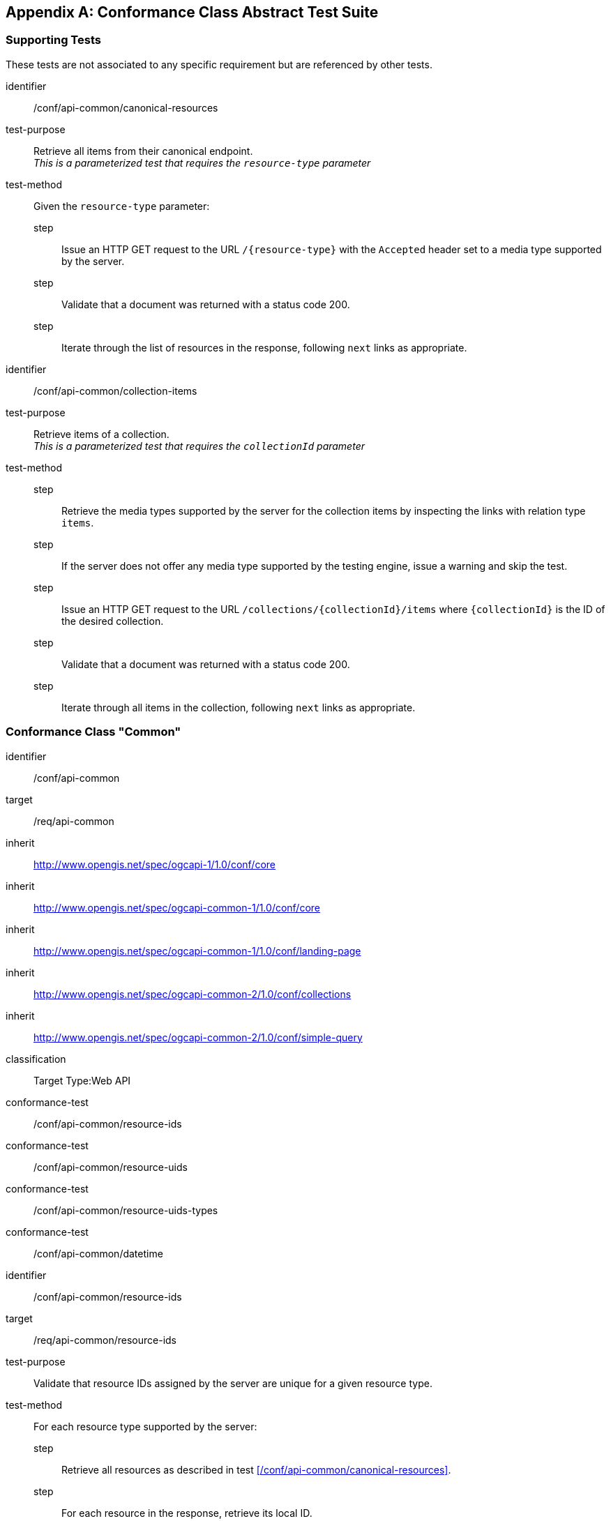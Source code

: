 [[annex_ats]]
[appendix,obligation=normative]
== Conformance Class Abstract Test Suite

=== Supporting Tests

These tests are not associated to any specific requirement but are referenced by other tests.

[abstract_test]
====
[%metadata]
identifier:: /conf/api-common/canonical-resources

test-purpose:: Retrieve all items from their canonical endpoint. +
               _This is a parameterized test that requires the `resource-type` parameter_

test-method:: Given the `resource-type` parameter:
step::: Issue an HTTP GET request to the URL `/{resource-type}` with the `Accepted` header set to a media type supported by the server.
step::: Validate that a document was returned with a status code 200.
step::: Iterate through the list of resources in the response, following `next` links as appropriate.
====

[abstract_test]
====
[%metadata]
identifier:: /conf/api-common/collection-items

test-purpose:: Retrieve items of a collection. +
               _This is a parameterized test that requires the `collectionId` parameter_

test-method::
step::: Retrieve the media types supported by the server for the collection items by inspecting the links with relation type `items`.
step::: If the server does not offer any media type supported by the testing engine, issue a warning and skip the test.
step::: Issue an HTTP GET request to the URL `/collections/{collectionId}/items` where `{collectionId}` is the ID of the desired collection.
step::: Validate that a document was returned with a status code 200.
step::: Iterate through all items in the collection, following `next` links as appropriate.
====



=== Conformance Class "Common"

[conformance_class]
====
[%metadata]
identifier:: /conf/api-common
target:: /req/api-common
inherit:: http://www.opengis.net/spec/ogcapi-1/1.0/conf/core
inherit:: http://www.opengis.net/spec/ogcapi-common-1/1.0/conf/core
inherit:: http://www.opengis.net/spec/ogcapi-common-1/1.0/conf/landing-page
inherit:: http://www.opengis.net/spec/ogcapi-common-2/1.0/conf/collections
inherit:: http://www.opengis.net/spec/ogcapi-common-2/1.0/conf/simple-query
classification:: Target Type:Web API

conformance-test:: /conf/api-common/resource-ids
conformance-test:: /conf/api-common/resource-uids
conformance-test:: /conf/api-common/resource-uids-types
conformance-test:: /conf/api-common/datetime
====

[abstract_test]
====
[%metadata]
identifier:: /conf/api-common/resource-ids
target:: /req/api-common/resource-ids

test-purpose:: Validate that resource IDs assigned by the server are unique for a given resource type.

test-method:: For each resource type supported by the server:
step::: Retrieve all resources as described in test xref:/conf/api-common/canonical-resources[style=id%].
step::: For each resource in the response, retrieve its local ID.
step::: Compare the ID with all IDs read previously from resources of the same type and make sure it is unique.
====

[abstract_test]
====
[%metadata]
identifier:: /conf/api-common/resource-uids
target:: /req/api-common/resource-uids

test-purpose:: Validate that resource UIDs exposed by the server are unique across all collections.

test-method:: For each resource type supported by the server:
step::: Retrieve resources as described in test xref:/conf/api-common/canonical-items[style=id%].
step::: Retrieve the unique ID of each resource in the response.
step::: Compare the UID with all UIDs previously read from any resource and make sure it is unique.
====

[abstract_test]
====
[%metadata]
identifier:: /conf/api-common/resource-uids-types
target:: /rec/api-common/resource-uids-types

test-purpose:: Validate that resource UIDs are valid URIs, with a high probability of uniqueness.

test-method:: For each resource type supported by the server:
step::: Retrieve resources as described in test xref:/conf/api-common/canonical-items[style=id%].
step::: Retrieve the unique ID of each resource in the response.
step::: Validate that the unique ID is either a UUID or a URN with a known registered namespace. Issue a warning if not.
====

[abstract_test]
====
[%metadata]
identifier:: /conf/api-common/datetime
target:: /req/api-common/datetime

test-purpose:: Validate that the server correctly filters features when the `datetime` query parameter is set.

test-method:: For each collection advertised by the server:
step::: Retrieve the temporal extent of the collection.
step::: Execute the Date/Time parameter test of {ogcapi-features-1-spec-url}/conf/core/fc-time-response, using the `validTime` property of the features in the response as the temporal geometry.
====



=== Conformance Class "System Features"

[conformance_class]
====
[%metadata]
identifier:: /conf/system
target:: /req/system
inherit:: /conf/api-common
classification:: Target Type:Web API

conformance-test:: /conf/system/location
conformance-test:: /conf/system/location-time
conformance-test:: /conf/system/canonical-url
conformance-test:: /conf/system/resources-endpoint
conformance-test:: /conf/system/canonical-endpoint
conformance-test:: /conf/system/collections
====

[abstract_test]
====
[%metadata]
identifier:: /conf/system/location
target:: /rec/system/location

test-purpose:: Validate that system features include a location.

test-method:: 
step::: Retrieve `System` resources by running test xref:/conf/api-common/canonical-items[style=id%] with `resource-type=systems`.
step::: For each `System` resource in the response that does not have `assetType` set to `Simulation` or `Process`, check that the resource representation contains a location. Issue a warning if not.
====

[abstract_test]
====
[%metadata]
identifier:: /conf/system/location-time
target:: /req/system/location-time

test-purpose:: Validate that the server updates the system location when it changes.

test-method:: Given the ID `sysId` of a mobile system that is known to change location.
step::: Issue an HTTP GET request to the URL `{api_root}/systems/{sysId}`.
step::: Wait until the system has changed location.
step::: Issue an HTTP GET request to the URL `{api_root}/systems/{sysId}`.
step::: Verify that the locations reported in the two responses are different.
====

[abstract_test]
====
[%metadata]
identifier:: /conf/system/canonical-url
target:: /req/system/canonical-url

test-purpose:: Validate that every `System` resource is accessible via its canonical URL.

test-method:: For every collection advertised by the server with the `featureType` property set to `sosa:System`:
step::: Retrieve the collection items as described in test xref:/conf/api-common/collection-items[style=id%].
step::: For each item, check that a link with relation type `canonical` is included.
step::: Dereference this link and validate that a document is returned with a status code 200.
step::: Check that the returned document has the same content as the resource originally included in the collection items (except for the canonical link).
====

[abstract_test]
====
[%metadata]
identifier:: /conf/system/resources-endpoint
target:: /req/system/resources-endpoint

test-purpose:: Validate that the server implements a System resources endpoint correctly. +
_This is a parameterized test that requires the endpoint URL as a parameter_

test-method:: 
step::: Issue an HTTP GET request to the endpoint URL.
step::: Validate that a document was returned with a status code 200.
step::: Validate that the contents of the returned document conform to the media type reported by the response `Content-Type` header.
step:::: If the response content type is `{geojson-mediatype}`, execute test xref:/conf/geojson/system-schema[style=id%].
step:::: If the response content type is `{sensorml-json-mediatype}`, execute test xref:/conf/sensorml/system-schema[style=id%].
step:::: For other response content types not supported by the testing engine, issue a warning and skip this test.
====

[abstract_test]
====
[%metadata]
identifier:: /conf/system/canonical-endpoint
target:: /req/system/canonical-endpoint

test-purpose:: Validate that the server exposes the canonical `System` resources endpoint.

test-method:: Validate that the server implements a {system-resources-endpoint} at path `{api_root}/systems` using test xref:/conf/system/resources-endpoint[style=id%].
====

[abstract_test]
====
[%metadata]
identifier:: /conf/system/collections
target:: /req/system/collections

test-purpose:: Validate that `System` collections are tagged with the proper feature type.

test-method:: For every collection advertised by the server with the `featureType` property set to `sosa:System`:
step::: Retrieve the collection items as described in test xref:/conf/api-common/collection-items[style=id%].
step::: For each item, retrieve its type.
step::: Check that the reported type is one of the URI or CURIE listed in <<system-types>>.
step::: Validate that the contents of the returned document conform to the media type reported by the response `Content-Type` header.
step:::: If the response content type is `{geojson-mediatype}`, execute test xref:/conf/geojson/system-schema[style=id%].
step:::: If the response content type is `{sensorml-json-mediatype}`, execute test xref:/conf/sensorml/system-schema[style=id%].
step:::: For other response content types not supported by the testing engine, issue a warning and skip this test.
====



=== Conformance Class "Subsystems"

[conformance_class]
====
[%metadata]
identifier:: /conf/subsystem
target:: /req/subsystem
inherit:: /conf/system
classification:: Target Type:Web API

conformance-test:: /conf/subsystem/collection
conformance-test:: /conf/subsystem/recursive-param
conformance-test:: /conf/subsystem/recursive-search-systems
conformance-test:: /conf/subsystem/recursive-search-subsystems
conformance-test:: /conf/subsystem/recursive-assoc
====

[abstract_test]
====
[%metadata]
identifier:: /conf/subsystem/collection
target:: /req/subsystem/collection

test-purpose:: Verify that subsystems are available as a sub-collection of a parent system.

test-method:: Given the ID `sysId` of a parent system that has subsystems:
step::: Retrieve the parent system resource at `{api_root}/systems/{sysId}`.
step::: Verify that the response contains a link with relation type `subsystems`.
step::: Verify that the link target is the URL `{api_root}/systems/{id}/subsystems`.
step::: Dereference this link and validate that a document is returned with a status code 200.
step::: Validate that the contents of the returned document conform to the media type reported by the response `Content-Type` header.
step:::: If the response content type is `{geojson-mediatype}`, execute test xref:/conf/geojson/system-schema[style=id%].
step:::: If the response content type is `{sensorml-json-mediatype}`, execute test xref:/conf/sensorml/system-schema[style=id%].
step:::: For other response content types not supported by the testing engine, issue a warning and skip this test.
====

[abstract_test]
====
[%metadata]
identifier:: /conf/subsystem/recursive-param
target:: /req/subsystem/recursive-param

test-purpose:: Validate that the `recursive` query parameter is of type boolean

test-method::
step::: Validate that the request contains a query parameter named `recursive`.
step::: Validate that the parameter value is set to `true` or `false`.
====

[abstract_test]
====
[%metadata]
identifier:: /conf/subsystem/recursive-search-systems
target:: /req/subsystem/recursive-search-systems

test-purpose:: Verify that subsystems can be queried using the `recursive` query parameter.

test-method:: 
step::: Issue an HTTP GET request to the URL `{api_root}/systems`.
step::: Verify that subsystems are not included in the response.
step::: Issue an HTTP GET request to the URL `{api_root}/systems?recursive=false`.
step::: Verify that subsystems are not included in the response.
step::: Issue an HTTP GET request to the URL `{api_root}/systems?recursive=true`.
step::: Verify that all subsystems (at all nesting levels) are included in the response. 
====

[abstract_test]
====
[%metadata]
identifier:: /conf/subsystem/recursive-search-subsystems
target:: /req/subsystem/recursive-search-subsystems

test-purpose:: Verify that nested subsystems can be queried using the `recursive` query parameter.

test-method:: Given the ID `sysId` of a parent system that has subsystems:
step::: Issue an HTTP GET request to the URL `{api_root}/systems/{sysId}/subsystems`.
step::: Verify that only direct subsystems are included in the response.
step::: Issue an HTTP GET request to the URL `{api_root}/systems/{sysId}/subsystems?recursive=false`.
step::: Verify that only direct subsystems are included in the response.
step::: Issue an HTTP GET request to the URL `{api_root}/systems/{sysId}/subsystems?recursive=true`.
step::: Verify that all subsystems (at all nesting levels) are included in the response.
====

[abstract_test]
====
[%metadata]
identifier:: /conf/subsystem/recursive-assoc
target:: /req/subsystem/recursive-assoc

test-purpose:: Verify that a system's nested resources endpoints include resources from its subsystems.

test-method:: For each `System` resource with local ID `sysId` that has subsystems:

step::: If the server implements `Sampling Feature` resources, verify that all nested sampling features are returned
step:::: Issue an HTTP GET request to the URL `{api_root}/systems/{sysId}/samplingFeatures`.
step:::: Validate that a document was returned with a status code 200.
step:::: Validate that the response includes all `Sampling Feature` resources associated to the parent system or any of its subsystems (at all nesting levels).

step::: If the server implements `DataStream` resources, verify that all nested datastreams are returned
step:::: Issue an HTTP GET request to the URL `{api_root}/systems/{sysId}/datastreams`.
step:::: Validate that a document was returned with a status code 200.
step:::: Validate that the response includes all `DataStream` resources associated to the parent system or any of its subsystems (at all nesting levels).

step::: If the server implements `ControlStream` resources, verify that all nested controlstreams are returned
step:::: Issue an HTTP GET request to the URL `{api_root}/systems/{sysId}/controlstreams`.
step:::: Validate that a document was returned with a status code 200.
step:::: Validate that the response includes all `ControlStream` resources associated to the parent system or any of its subsystems (at all nesting levels).
====



=== Conformance Class "Deployment Features"

[conformance_class]
====
[%metadata]
identifier:: /conf/deployment
target:: /req/deployment
inherit:: /conf/api-common
classification:: Target Type:Web API

conformance-test:: /conf/deployment/canonical-url
conformance-test:: /conf/deployment/resources-endpoint
conformance-test:: /conf/deployment/canonical-endpoint
conformance-test:: /conf/deployment/ref-from-system
conformance-test:: /conf/deployment/collections
====

[abstract_test]
====
[%metadata]
identifier:: /conf/deployment/canonical-url
target:: /req/deployment/canonical-url

test-purpose:: Validate that every `Deployment` resource is accessible via its canonical URL.

test-method:: For every collection advertised by the server with the `featureType` property set to `sosa:Deployment`:
step::: Retrieve the collection items as described in test xref:/conf/api-common/collection-items[style=id%].
step::: For each item, check that a link with relation type `canonical` is included.
step::: Dereference this link and validate that a document is returned with a status code 200.
step::: Check that the returned document has the same content as the resource originally included in the collection items (except for the canonical link).
====

[abstract_test]
====
[%metadata]
identifier:: /conf/deployment/resources-endpoint
target:: /req/deployment/resources-endpoint

test-purpose:: Validate that the server implements a Deployment resources endpoint correctly. +
_This is a parameterized test that requires the endpoint URL as a parameter_

test-method:: 
step::: Issue an HTTP GET request to the endpoint URL.
step::: Validate that a document was returned with a status code 200.
step::: Validate that the contents of the returned document conform to the media type reported by the response `Content-Type` header.
step:::: If the response content type is `{geojson-mediatype}`, execute test xref:/conf/geojson/deployment-schema[style=id%].
step:::: If the response content type is `{sensorml-json-mediatype}`, execute test xref:/conf/sensorml/deployment-schema[style=id%].
step:::: For other response content types not supported by the testing engine, issue a warning and skip this test.
====

[abstract_test]
====
[%metadata]
identifier:: /conf/deployment/canonical-endpoint
target:: /req/deployment/canonical-endpoint

test-purpose:: Validate that the server exposes the canonical `Deployment` resources endpoint.

test-method:: Validate that the server implements a {deployment-resources-endpoint} at path `{api_root}/deployments` using test xref:/conf/deployment/resources-endpoint[style=id%].
====

[abstract_test]
====
[%metadata]
identifier:: /conf/deployment/collections
target:: /req/deployment/collections

test-purpose:: Validate that `Deployment` collections are tagged with the proper feature type.

test-method:: For every collection advertised by the server with the `featureType` property set to `sosa:Deployment`:
step::: Retrieve the collection items as described in test xref:/conf/api-common/collection-items[style=id%].
step::: Validate that the contents of the returned document conform to the media type reported by the response `Content-Type` header.
step:::: If the response content type is `{geojson-mediatype}`, execute test xref:/conf/geojson/deployment-schema[style=id%].
step:::: If the response content type is `{sensorml-json-mediatype}`, execute test xref:/conf/sensorml/deployment-schema[style=id%].
step:::: For other response content types not supported by the testing engine, issue a warning and skip this test.
====

[abstract_test]
====
[%metadata]
identifier:: /conf/deployment/ref-from-system
target:: /req/deployment/ref-from-system

test-purpose:: Validate that `Deployment` resources associated to a `System` are available as sub-resources.

test-method::
step::: Retrieve all `System` resources by executing test xref:/conf/api-common/canonical-resources[style=id%] with parameter `resource-type=systems`.
step::: For each `System` resource in the response:
step:::: Issue an HTTP GET request at path `{api_root}/systems/{sysId}/deployments`, where `sysId` is the local ID of the `System` resource.
step:::: Validate that a document was returned with a status code 200.
step:::: Iterate through the list of resources in the response, following `next` links as appropriate.
step:::: If the response content type is `{geojson-mediatype}`, execute test xref:/conf/geojson/deployment-schema[style=id%].
step:::: If the response content type is `{sensorml-mediatype}`, execute test xref:/conf/sensorml/deployment-schema[style=id%].
step:::: Check that the `Deployment` resource contains a link to the `System` with ID `sysId`.
====



=== Conformance Class "Subdeployments"

[conformance_class]
====
[%metadata]
identifier:: /conf/subdeployment
target:: /req/subdeployment
inherit:: /conf/deployment
classification:: Target Type:Web API

conformance-test:: /conf/subdeployment/collection
conformance-test:: /conf/subdeployment/recursive-param
conformance-test:: /conf/subdeployment/recursive-search-deployments
conformance-test:: /conf/subdeployment/recursive-search-subdeployments
conformance-test:: /conf/subdeployment/recursive-assoc
====

[abstract_test]
====
[%metadata]
identifier:: /conf/subdeployment/collection
target:: /req/subdeployment/collection

test-purpose:: Verify that subdeployments are available as a sub-collection of a parent deployment.

test-method:: Given the ID `depId` of a parent deployment that has subdeployments:
step::: Retrieve the parent deployment resource at `{api_root}/deployments/{depId}`.
step::: Verify that the response contains a link with relation type `subdeployments`.
step::: Verify that the link target is the URL `{api_root}/deployments/{id}/subdeployments`.
step::: Dereference this link and validate that a document is returned with a status code 200.
step::: Validate that the contents of the returned document conform to the media type reported by the response `Content-Type` header.
step:::: If the response content type is `{geojson-mediatype}`, execute test xref:/conf/geojson/deployment-schema[style=id%].
step:::: If the response content type is `{sensorml-json-mediatype}`, execute test xref:/conf/sensorml/deployment-schema[style=id%].
step:::: For other response content types not supported by the testing engine, issue a warning and skip this test.
====

[abstract_test]
====
[%metadata]
identifier:: /conf/subdeployment/recursive-param
target:: /req/subdeployment/recursive-param

test-purpose:: Validate that the `recursive` query parameter is of type boolean

test-method::
step::: Validate that the request contains a query parameter named `recursive`.
step::: Validate that the parameter value is set to `true` or `false`.
====

[abstract_test]
====
[%metadata]
identifier:: /conf/subdeployment/recursive-search-deployments
target:: /req/subdeployment/recursive-search-deployments

test-purpose:: Verify that subdeployments can be queried using the `recursive` query parameter.

test-method:: 
step::: Issue an HTTP GET request to the URL `{api_root}/deployments`.
step::: Verify that subdeployments are not included in the response.
step::: Issue an HTTP GET request to the URL `{api_root}/deployments?recursive=false`.
step::: Verify that subdeployments are not included in the response.
step::: Issue an HTTP GET request to the URL `{api_root}/deployments?recursive=true`.
step::: Verify that all subdeployments (at all nesting levels) are included in the response. 
====

[abstract_test]
====
[%metadata]
identifier:: /conf/subdeployment/recursive-search-subdeployments
target:: /req/subdeployment/recursive-search-subdeployments

test-purpose:: Verify that nested subdeployments can be queried using the `recursive` query parameter.

test-method:: Given the ID `depId` of a parent deployment that has subdeployments:
step::: Issue an HTTP GET request to the URL `{api_root}/deployments/{depId}/subdeployments`.
step::: Verify that only direct subdeployments are included in the response.
step::: Issue an HTTP GET request to the URL `{api_root}/deployments/{depId}/subdeployments?recursive=false`.
step::: Verify that only direct subdeployments are included in the response.
step::: Issue an HTTP GET request to the URL `{api_root}/deployments/{depId}/subdeployments?recursive=true`.
step::: Verify that all subdeployments (at all nesting levels) are included in the response.
====

[abstract_test]
====
[%metadata]
identifier:: /conf/subdeployment/recursive-assoc
target:: /req/subdeployment/recursive-assoc

test-purpose:: Verify that a deployment's nested resources endpoints include resources from its subdeployments.

test-method:: For each `Deployment` resource with local ID `depId` that has subdeployments:

step::: If the `Deployment` resource contains a link with relation type `deployedSystems`, verify that all deployed systems are returned
step:::: Issue an HTTP GET request to the link URL.
step:::: Validate that a document was returned with a status code 200.
step:::: Validate that the response includes all `System` resources associated to the parent deployment or any of its subdeployments (at all nesting levels).

step::: If the `Deployment` resource contains a link with relation type `featuresOfInterest`, verify that all related features of interest are returned
step:::: Issue an HTTP GET request to the link URL.
step:::: Validate that a document was returned with a status code 200.
step:::: Validate that the response includes all `Feature of Interest` resources associated to the parent deployment or any of its subdeployments (at all nesting levels).

step::: If the `Deployment` resource contains a link with relation type `samplingFeatures`, verify that all related sampling features are returned
step:::: Issue an HTTP GET request to the link URL.
step:::: Validate that a document was returned with a status code 200.
step:::: Validate that the response includes all `Sampling Feature` resources associated to the parent deployment or any of its subdeployments (at all nesting levels).

step::: If the `Deployment` resource contains a link with relation type `datastreams`, verify that all related datastreams are returned
step:::: Issue an HTTP GET request to the link URL.
step:::: Validate that a document was returned with a status code 200.
step:::: Validate that the response includes all `DataStream` resources associated to the parent deployment or any of its subdeployments (at all nesting levels).

step::: If the `Deployment` resource contains a link with relation type `controlstreams`, verify that all related controlstreams are returned
step:::: Issue an HTTP GET request to the link URL.
step:::: Validate that a document was returned with a status code 200.
step:::: Validate that the response includes all `ControlStream` resources associated to the parent deployment or any of its subdeployments (at all nesting levels).
====



=== Conformance Class "Procedure Features"

[conformance_class]
====
[%metadata]
identifier:: /conf/procedure
target:: /req/procedure
inherit:: /conf/api-common
classification:: Target Type:Web API

conformance-test:: /conf/procedure/location
conformance-test:: /conf/procedure/canonical-url
conformance-test:: /conf/procedure/resources-endpoint
conformance-test:: /conf/procedure/canonical-endpoint
conformance-test:: /conf/procedure/collections
====

[abstract_test]
====
[%metadata]
identifier:: /conf/procedure/location
target:: /req/procedure/location

test-purpose:: Validate that `Procedure` features never include a location.

test-method:: 
step::: Issue an HTTP GET request to the URL `{api_root}/procedures`.
step::: Iterate through the items of the response, following `next` links as appropriate.
step::: For each item, check that no location is not provided.
step:::: If the response content type is `{geojson-mediatype}`, check that the `geometry` member is set to `null`.
step:::: If the response content type is `{sensorml-json-mediatype}`, check that the `position` member is not present.
step:::: For other response content types not supported by the testing engine, issue a warning and skip this test. 
====

[abstract_test]
====
[%metadata]
identifier:: /conf/procedure/canonical-url
target:: /req/procedure/canonical-url

test-purpose:: Validate that every `Procedure` resource is accessible via its canonical URL.

test-method:: For every collection advertised by the server with the `featureType` property set to `sosa:Procedure`:
step::: Retrieve the collection items as described in test xref:/conf/api-common/collection-items[style=id%].
step::: For each item, check that a link with relation type `canonical` is included.
step::: Dereference this link and validate that a document is returned with a status code 200.
step::: Check that the returned document has the same content as the resource originally included in the collection items (except for the canonical link).
====

[abstract_test]
====
[%metadata]
identifier:: /conf/procedure/resources-endpoint
target:: /req/procedure/resources-endpoint

test-purpose:: Validate that the server implements a `Procedure` resources endpoint correctly. +
_This is a parameterized test that requires the endpoint URL as a parameter_

test-method:: 
step::: Issue an HTTP GET request to the endpoint URL.
step::: Validate that a document was returned with a status code 200.
step::: Validate that the contents of the returned document conform to the media type reported by the response `Content-Type` header.
step:::: If the response content type is `{geojson-mediatype}`, execute test xref:/conf/geojson/procedure-schema[style=id%].
step:::: If the response content type is `{sensorml-json-mediatype}`, execute test xref:/conf/sensorml/procedure-schema[style=id%].
step:::: For other response content types not supported by the testing engine, issue a warning and skip this test.
====

[abstract_test]
====
[%metadata]
identifier:: /conf/procedure/canonical-endpoint
target:: /req/procedure/canonical-endpoint

test-purpose:: Validate that the server exposes the canonical `Procedure` resources endpoint.

test-method:: Validate that the server implements a {procedure-resources-endpoint} at path `{api_root}/procedures` using test xref:/conf/procedure/resources-endpoint[style=id%].
====

[abstract_test]
====
[%metadata]
identifier:: /conf/procedure/collections
target:: /req/procedure/collections

test-purpose:: Validate that `Procedure` collections are tagged with the proper feature type.

test-method:: For every collection advertised by the server with the `featureType` property set to `sosa:Procedure`:
step::: Retrieve the collection items as described in test xref:/conf/api-common/collection-items[style=id%].
step::: For each item, retrieve its type.
step::: Check that the reported type is one of the URI or CURIE listed in <<procedure-types>>.
step::: Validate that the contents of the returned document conform to the media type reported by the response `Content-Type` header.
step:::: If the response content type is `{geojson-mediatype}`, execute test xref:/conf/geojson/procedure-schema[style=id%].
step:::: If the response content type is `{sensorml-json-mediatype}`, execute test xref:/conf/sensorml/procedure-schema[style=id%].
step:::: For other response content types not supported by the testing engine, issue a warning and skip this test.
====



=== Conformance Class "Sampling Features"

[conformance_class]
====
[%metadata]
identifier:: /conf/sf
target:: /req/sf
inherit:: /conf/system
classification:: Target Type:Web API

conformance-test:: /conf/sf/canonical-url
conformance-test:: /conf/sf/resources-endpoint
conformance-test:: /conf/sf/canonical-endpoint
conformance-test:: /conf/sf/ref-from-system
conformance-test:: /conf/sf/collections
====

[abstract_test]
====
[%metadata]
identifier:: /conf/sf/canonical-url
target:: /req/sf/canonical-url

test-purpose:: Validate that every `Sampling Feature` resource is accessible via its canonical URL.

test-method:: For every collection advertised by the server with the `featureType` property set to `sosa:Sample`:
step::: Retrieve the collection items as described in test xref:/conf/api-common/collection-items[style=id%].
step::: For each item, check that a link with relation type `canonical` is included.
step::: Dereference this link and validate that a document is returned with a status code 200.
step::: Check that the returned document has the same content as the resource originally included in the collection items (except for the canonical link).
====

[abstract_test]
====
[%metadata]
identifier:: /conf/sf/resources-endpoint
target:: /req/sf/resources-endpoint

test-purpose:: Validate that the server implements a `Sampling Feature` resources endpoint correctly. +
_This is a parameterized test that requires the endpoint URL as a parameter_

test-method:: 
step::: Issue an HTTP GET request to the endpoint URL.
step::: Validate that a document was returned with a status code 200.
step::: Validate that the contents of the returned document conform to the media type reported by the response `Content-Type` header.
step:::: If the response content type is `{geojson-mediatype}`, execute test xref:/conf/geojson/sf-schema[style=id%].
step:::: For other response content types not supported by the testing engine, issue a warning and skip this test.
====

[abstract_test]
====
[%metadata]
identifier:: /conf/sf/canonical-endpoint
target:: /req/sf/canonical-endpoint

test-purpose:: Validate that the server exposes the canonical `Sampling Feature` resources endpoint.

test-method:: Validate that the server implements a {sf-resources-endpoint} at path `{api_root}/samplingFeatures` using test xref:/conf/sf/resources-endpoint[style=id%].
====

[abstract_test]
====
[%metadata]
identifier:: /conf/sf/collections
target:: /req/sf/collections

test-purpose:: Validate that `Sampling Feature` collections are tagged with the proper feature type.

test-method:: For every collection advertised by the server with the `featureType` property set to `sosa:Sample`:
step::: Retrieve the collection items as described in test xref:/conf/api-common/collection-items[style=id%].
step::: Validate that the contents of the returned document conform to the media type reported by the response `Content-Type` header.
step:::: If the response content type is `{geojson-mediatype}`, execute test xref:/conf/geojson/sf-schema[style=id%].
step:::: For other response content types not supported by the testing engine, issue a warning and skip this test.
====

[abstract_test]
====
[%metadata]
identifier:: /conf/sf/ref-from-system
target:: /req/sf/ref-from-system

test-purpose:: Validate that `Sampling Features` attached to a given system are available as a sub-resources.

test-method::
step::: Retrieve all `System` resources by executing test xref:/conf/api-common/canonical-resources[style=id%] with parameter `resource-type=systems`.
step::: For each `System` resource in the response:
step:::: Issue an HTTP GET request at path `{api_root}/systems/{sysId}/samplingFeatures`, where `sysId` is the local ID of the `System` resource.
step:::: Validate that a document was returned with a status code 200.
step:::: Iterate through the list of resources in the response, following `next` links as appropriate.
step:::: If the response content type is `{geojson-mediatype}`, execute test xref:/conf/geojson/sf-schema[style=id%].
====



=== Conformance Class "Property Definitions"

[conformance_class]
====
[%metadata]
identifier:: /conf/property
target:: /req/property
inherit:: /conf/api-common
classification:: Target Type:Web API

conformance-test:: /conf/property/canonical-url
conformance-test:: /conf/property/resources-endpoint
conformance-test:: /conf/property/canonical-endpoint
conformance-test:: /conf/property/collections
====

[abstract_test]
====
[%metadata]
identifier:: /conf/property/canonical-url
target:: /req/property/canonical-url

test-purpose:: Validate that every `Property` resource is accessible via its canonical URL.

test-method:: For every collection advertised by the server with the `itemType` property set to `sosa:Property`:
step::: Retrieve the collection items as described in test xref:/conf/api-common/collection-items[style=id%].
step::: For each item, check that a link with relation type `canonical` is included.
step::: Dereference this link and validate that a document is returned with a status code 200.
step::: Check that the returned document has the same content as the resource originally included in the collection items (except for the canonical link).
====

[abstract_test]
====
[%metadata]
identifier:: /conf/property/resources-endpoint
target:: /req/property/resources-endpoint

test-purpose:: Validate that the server implements a `Property` resources endpoint correctly. +
_This is a parameterized test that requires the endpoint URL as a parameter_

test-method:: 
step::: Issue an HTTP GET request to the endpoint URL.
step::: Validate that a document was returned with a status code 200.
step::: Validate that the contents of the returned document conform to the media type reported by the response `Content-Type` header.
step:::: If the response content type is `{sensorml-mediatype}`, execute test xref:/conf/sensorml/property-schema[style=id%].
step:::: For other response content types not supported by the testing engine, issue a warning and skip this test.
====

[abstract_test]
====
[%metadata]
identifier:: /conf/property/canonical-endpoint
target:: /req/property/canonical-endpoint

test-purpose:: Validate that the server exposes the canonical `Property` resources endpoint.

test-method:: Validate that the server implements a {property-resources-endpoint} at path `{api_root}/properties` using test xref:/conf/property/resources-endpoint[style=id%].
====

[abstract_test]
====
[%metadata]
identifier:: /conf/property/collections
target:: /req/property/collections

test-purpose:: Validate that `Property` collections are tagged with the proper item type.

test-method:: For every collection advertised by the server with the `itemType` property set to `sosa:Property`:
step::: Retrieve the collection items as described in test xref:/conf/api-common/collection-items[style=id%].
step::: Validate that the contents of the returned document conform to the media type reported by the response `Content-Type` header.
step:::: If the response content type is `{sensorml-mediatype}`, execute test xref:/conf/sensorml/property-schema[style=id%].
step:::: For other response content types not supported by the testing engine, issue a warning and skip this test.
====



=== Conformance Class "Advanced Filtering"

[conformance_class]
====
[%metadata]
identifier:: /conf/advanced-filtering
target:: 	/req/advanced-filtering
inherit:: /conf/api-common
classification:: Target Type:Web API

conformance-test:: /conf/advanced-filtering/id-list-schema
conformance-test:: /conf/advanced-filtering/resource-by-id
conformance-test:: /conf/advanced-filtering/resource-by-keyword
conformance-test:: /conf/advanced-filtering/resource-by-property
conformance-test:: /conf/advanced-filtering/feature-by-geom
conformance-test:: /conf/advanced-filtering/system-by-parent
conformance-test:: /conf/advanced-filtering/system-by-procedure
conformance-test:: /conf/advanced-filtering/system-by-foi
conformance-test:: /conf/advanced-filtering/system-by-obsprop
conformance-test:: /conf/advanced-filtering/system-by-controlprop
conformance-test:: /conf/advanced-filtering/deployment-by-parent
conformance-test:: /conf/advanced-filtering/deployment-by-system
conformance-test:: /conf/advanced-filtering/deployment-by-foi
conformance-test:: /conf/advanced-filtering/deployment-by-obsprop
conformance-test:: /conf/advanced-filtering/deployment-by-controlprop
conformance-test:: /conf/advanced-filtering/procedure-by-obsprop
conformance-test:: /conf/advanced-filtering/procedure-by-controlprop
conformance-test:: /conf/advanced-filtering/sf-by-foi
conformance-test:: /conf/advanced-filtering/sf-by-obsprop
conformance-test:: /conf/advanced-filtering/sf-by-controlprop
conformance-test:: /conf/advanced-filtering/prop-by-baseprop
conformance-test:: /conf/advanced-filtering/prop-by-object
conformance-test:: /conf/advanced-filtering/combined-filters
conformance-test:: /conf/advanced-filtering/indirect-prop
conformance-test:: /conf/advanced-filtering/indirect-foi
====

[abstract_test]
====
[%metadata]
identifier:: /conf/advanced-filtering/id-list-schema
target:: /req/advanced-filtering/id-list-schema

test-purpose:: Validate that query parameters of type `ID List` are constructed correctly.

test-method:: Validate that the parameter is a comma separated list of string values.
====

[abstract_test]
====
[%metadata]
identifier:: /conf/advanced-filtering/resource-by-id
target:: /req/advanced-filtering/resource-by-id

test-purpose:: Validate that the `id` query parameter is processed correctly.

test-method:: For every canonical resources endpoint:
step::: Generate an `id` parameter set to a list of resource IDs (see test xref:/conf/advanced-filtering/id-list-schema[style=id%]).
step::: Issue an HTTP GET request at the resources endpoint URL with the previously generated `id` parameter in the query string.
step::: Validate that a document was returned with a status code 200.
step::: Validate that the returned collection only includes the resources with the selected identifiers.
step::: Repeat the previous steps with an `id` parameter containing a list of UIDs.
====

[abstract_test]
====
[%metadata]
identifier:: /conf/advanced-filtering/resource-by-keyword
target:: /req/advanced-filtering/resource-by-keyword

test-purpose:: Validate that the `q` query parameter is processed correctly.

test-method:: For every canonical resources endpoint:
step::: Generate a `q` parameter set to a list of keywords, as specified by the provided OpenAPI 3.0 schema.
step::: Issue an HTTP GET request at the resources endpoint URL with the `q` parameter in the query string.
step::: Validate that a document was returned with a status code 200.
step::: Validate that the returned collection only includes resources with plain text content that includes the keyword.
====

[abstract_test]
====
[%metadata]
identifier:: /conf/advanced-filtering/resource-by-property
target:: /rec/advanced-filtering/resource-by-property

test-purpose:: Validate that custom property query parameters are processed correctly.

test-method:: For every canonical resources endpoint:
step::: Generate a custom parameter with the same name as a feature property, and set the value to a possible value of the property.
step::: Issue an HTTP GET request at the resources endpoint URL with the custom parameter in the query string.
step::: Validate that a document was returned with a status code 200.
step::: Validate that the returned collection only includes resources with matching property values.
====

[abstract_test]
====
[%metadata]
identifier:: /conf/advanced-filtering/feature-by-geom
target:: /req/advanced-filtering/feature-by-geom

test-purpose:: Validate that the `geom` query parameter is processed correctly.

test-method:: For each of the `systems`, `deployments` and `samplingFeatures` canonical resources endpoints:
step::: Generate a `geom` parameter set to a WKT geometry conforming to the provided OpenAPI 3.0 schema.
step::: Issue an HTTP GET request at the resources endpoint URL with the `geom` parameter in the query string.
step::: Validate that a document was returned with a status code 200.
step::: Validate that the returned collection only includes resources with a geometry intersecting the provided geometry.
====

// Systems

[abstract_test]
====
[%metadata]
identifier:: /conf/advanced-filtering/system-by-parent
target:: /req/advanced-filtering/system-by-parent

test-purpose:: Validate that the `parent` query parameter is processed correctly.

test-method::
step::: Issue an HTTP GET request at URL `{api_root}/systems?parent={idList}` where `{idList}` is a list of one or more local IDs of `System` resources. +
See test xref:/conf/advanced-filtering/id-list-schema[style=id%]
step::: Validate the response using the steps described in test xref:/conf/system/resources-endpoint[style=id%].
step::: For each `System` resource in the returned collection:
step:::: Follow the `parentSystem` association to retrieve the parent system description.
step:::: Verify that the system has one of the identifiers included in `{idList}`.
step::: Repeat the previous steps with the `parent` parameter set to a list of one or more UIDs of `System` resources..
====

[abstract_test]
====
[%metadata]
identifier:: /conf/advanced-filtering/system-by-procedure
target:: /req/advanced-filtering/system-by-procedure

test-purpose:: Validate that the `procedure` query parameter is processed correctly.

test-method::
step::: Issue an HTTP GET request at URL `{api_root}/systems?procedure={idList}` where `{idList}` is a list of one or more local IDs of `Procedure` resources. +
See test xref:/conf/advanced-filtering/id-list-schema[style=id%]
step::: Validate the response using the steps described in test xref:/conf/system/resources-endpoint[style=id%].
step::: For each `System` resource in the returned collection:
step:::: Follow the `procedure` association to retrieve the procedure description.
step:::: Verify that the procedure has one of the identifiers included in `{idList}`.
step::: Repeat the previous steps with the `procedure` parameter set to a list of one or more UIDs of `Procedure` resources.
====

[abstract_test]
====
[%metadata]
identifier:: /conf/advanced-filtering/system-by-foi
target:: /req/advanced-filtering/system-by-foi

test-purpose:: Validate that the `foi` query parameter is processed correctly.

test-method::
step::: Issue an HTTP GET request at URL `{api_root}/systems?foi={idList}` where `{idList}` is a list of one or more local IDs of `Feature` resources. +
See test xref:/conf/advanced-filtering/id-list-schema[style=id%]
step::: Validate the response using the steps described in test xref:/conf/system/resources-endpoint[style=id%].
step::: For each `System` resource in the returned collection:
step:::: Retrieve the system's sampling features by issuing an HTTP GET request at `{systemCanonicalUrl}/samplingFeatures?recursive=true`.
step:::: For each `Sampling Feature` resource in the returned collection:
         . Follow the `sampleOf` links to retrieve the target features, recursively. If a link does not resolve or the link media type is not supported by the testing engine, use the link target as the identifier of the feature.
step:::: Verify that at least one of the collected features has one of the identifiers included in `{idList}`.
step::: Repeat the previous steps with the `foi` parameter set to a list of one or more UIDs of `Feature` resources.
====

[abstract_test]
====
[%metadata]
identifier:: /conf/advanced-filtering/system-by-obsprop
target:: /req/advanced-filtering/system-by-obsprop

test-purpose:: Validate that the `observedProperty` query parameter is processed correctly.

test-method::
step::: Issue an HTTP GET request at URL `{api_root}/systems?observedProperty={idList}` where `{idList}` is a list of one or more local IDs of `Property` resources. +
See test xref:/conf/advanced-filtering/id-list-schema[style=id%]
step::: Validate the response using the steps described in test xref:/conf/system/resources-endpoint[style=id%].
step::: For each `System` resource in the returned collection:
step:::: Retrieve all its nested subsystems by issuing an HTTP GET request at `{systemCanonicalUrl}/components?recursive=true`.
step:::: Retrieve all observed properties referenced by the main system or one of its subsystems.
step:::: Verify that at least one of the collected properties has one of the identifiers included in `{idList}`.
step::: Repeat the previous steps with the `observedProperty` parameter set to a list of one or more URIs of `Property` resources.
====

[abstract_test]
====
[%metadata]
identifier:: /conf/advanced-filtering/system-by-controlprop
target:: /req/advanced-filtering/system-by-controlprop

test-purpose:: Validate that the `controlledProperty` query parameter is processed correctly.

test-method::
step::: Issue an HTTP GET request at URL `{api_root}/systems?controlledProperty={idList}` where `{idList}` is a list of one or more local IDs of `Property` resources. +
See test xref:/conf/advanced-filtering/id-list-schema[style=id%]
step::: Validate the response using the steps described in test xref:/conf/system/resources-endpoint[style=id%].
step::: For each `System` resource in the returned collection:
step:::: Retrieve all its nested subsystems by issuing an HTTP GET request at `{systemCanonicalUrl}/components?recursive=true`.
step:::: Retrieve all controlled properties referenced by the main system or one of its subsystems.
step:::: Verify that at least one of the collected properties has one of the identifiers included in `{idList}`.
step::: Repeat the previous steps with the `controlledProperty` parameter set to a list of one or more URIs of `Property` resources.
====

// Deployments

[abstract_test]
====
[%metadata]
identifier:: /conf/advanced-filtering/deployment-by-parent
target:: /req/advanced-filtering/deployment-by-parent

test-purpose:: Validate that the `parent` query parameter is processed correctly.

test-method::
step::: Issue an HTTP GET request at URL `{api_root}/deployments?parent={idList}` where `{idList}` is a list of one or more local IDs of `Deployment` resources. +
See test xref:/conf/advanced-filtering/id-list-schema[style=id%]
step::: Validate the response using the steps described in test xref:/conf/deployment/resources-endpoint[style=id%].
step::: For each `Deployment` resource in the returned collection:
step:::: Follow the `parentSystem` association to retrieve the parent deployment description.
step:::: Verify that the deployment has one of the identifiers included in `{idList}`.
step::: Repeat the previous steps with the `parent` parameter set to a list of one or more UIDs of `Deployment` resources..
====

[abstract_test]
====
[%metadata]
identifier:: /conf/advanced-filtering/deployment-by-system
target:: /req/advanced-filtering/deployment-by-system

test-purpose:: Validate that the `system` query parameter is processed correctly.

test-method::
step::: Issue an HTTP GET request at URL `{api_root}/deployments?system={idList}` where `{idList}` is a list of one or more local IDs of `System` resources. +
See test xref:/conf/advanced-filtering/id-list-schema[style=id%]
step::: Validate the response using the steps described in test xref:/conf/deployment/resources-endpoint[style=id%].
step::: For each `Deployment` resource in the returned collection:
step:::: Retrieve all deployed systems by issuing an HTTP GET request at `{deploymentCanonicalUrl}/deployedSystems?recursive=true`.
step:::: Verify that at least one of the systems has one of the identifiers included in `{idList}`.
step::: Repeat the previous steps with the `foi` parameter set to a list of one or more UIDs of `System` resources.
====

[abstract_test]
====
[%metadata]
identifier:: /conf/advanced-filtering/deployment-by-foi
target:: /req/advanced-filtering/deployment-by-foi

test-purpose:: Validate that the `foi` query parameter is processed correctly.

test-method::
step::: Issue an HTTP GET request at URL `{api_root}/deployments?foi={idList}` where `{idList}` is a list of one or more local IDs of `Feature` resources. +
See test xref:/conf/advanced-filtering/id-list-schema[style=id%]
step::: Validate the response using the steps described in test xref:/conf/deployment/resources-endpoint[style=id%].
step::: For each `Deployment` resource in the returned collection:
step:::: Retrieve the deployment's features of interest by issuing an HTTP GET request at `{deploymentCanonicalUrl}/featuresOfInterest`
step:::: Verify that at least one of the features has one of the identifiers included in `{idList}`.
step::: Repeat the previous steps with the `foi` parameter set to a list of one or more UIDs of `Feature` resources.
====

[abstract_test]
====
[%metadata]
identifier:: /conf/advanced-filtering/deployment-by-obsprop
target:: /req/advanced-filtering/deployment-by-obsprop

test-purpose:: Validate that the `observedProperty` query parameter is processed correctly.

test-method::
step::: Issue an HTTP GET request at URL `{api_root}/deployments?observedProperty={idList}` where `{idList}` is a list of one or more local IDs of `Property` resources. +
See test xref:/conf/advanced-filtering/id-list-schema[style=id%]
step::: Validate the response using the steps described in test xref:/conf/deployment/resources-endpoint[style=id%].
step::: For each `Deployment` resource in the returned collection:
step:::: Retrieve all deployed systems by issuing an HTTP GET request at `{deploymentCanonicalUrl}/deployedSystems?recursive=true`.
step:::: For each `Deployed System` resource in the returned collection:
         . Retrieve the system description by following the system association link.
         . Collect all observed properties referenced by the system description.
step:::: Verify that at least one of the collected properties has one of the identifiers included in `{idList}`.
step::: Repeat the previous steps with the `observedProperty` parameter set to a list of one or more URIs of `Property` resources.
====

[abstract_test]
====
[%metadata]
identifier:: /conf/advanced-filtering/deployment-by-controlprop
target:: /req/advanced-filtering/deployment-by-controlprop

test-purpose:: Validate that the `controlledProperty` query parameter is processed correctly.

test-method::
step::: Issue an HTTP GET request at URL `{api_root}/deployments?controlledProperty={idList}` where `{idList}` is a list of one or more local IDs of `Property` resources. +
See test xref:/conf/advanced-filtering/id-list-schema[style=id%]
step::: Validate the response using the steps described in test xref:/conf/deployment/resources-endpoint[style=id%].
step::: For each `Deployment` resource in the returned collection:
step:::: Retrieve all deployed systems by issuing an HTTP GET request at `{deploymentCanonicalUrl}/deployedSystems?recursive=true`.
step:::: For each `Deployed System` resource in the returned collection:
         . Retrieve the system description by following the system association link.
         . Collect all controlled properties referenced by the system description.
step:::: Verify that at least one of the collected properties has one of the identifiers included in `{idList}`.
step::: Repeat the previous steps with the `controlledProperty` parameter set to a list of one or more URIs of `Property` resources.
====

// Procedures

[abstract_test]
====
[%metadata]
identifier:: /conf/advanced-filtering/procedure-by-obsprop
target:: /req/advanced-filtering/procedure-by-obsprop

test-purpose:: Validate that the `observedProperty` query parameter is processed correctly.

test-method::
step::: Issue an HTTP GET request at URL `{api_root}/procedures?observedProperty={idList}` where `{idList}` is a list of one or more local IDs of `Property` resources. +
See test xref:/conf/advanced-filtering/id-list-schema[style=id%]
step::: Validate the response using the steps described in test xref:/conf/procedure/resources-endpoint[style=id%].
step::: For each `Procedure` resource in the returned collection:
step:::: Retrieve all observed properties referenced by the procedure description.
step:::: Verify that at least one of the collected properties has one of the identifiers included in `{idList}`.
step::: Repeat the previous steps with the `observedProperty` parameter set to a list of one or more URIs of `Property` resources.
====

[abstract_test]
====
[%metadata]
identifier:: /conf/advanced-filtering/procedure-by-controlprop
target:: /req/advanced-filtering/procedure-by-controlprop

test-purpose:: Validate that the `controlledProperty` query parameter is processed correctly.

test-method::
step::: Issue an HTTP GET request at URL `{api_root}/procedures?controlledProperty={idList}` where `{idList}` is a list of one or more local IDs of `Property` resources. +
See test xref:/conf/advanced-filtering/id-list-schema[style=id%]
step::: Validate the response using the steps described in test xref:/conf/procedure/resources-endpoint[style=id%].
step::: For each `Procedure` resource in the returned collection:
step:::: Retrieve all controlled properties referenced by the procedure description.
step:::: Verify that at least one of the collected properties has one of the identifiers included in `{idList}`.
step::: Repeat the previous steps with the `controlledProperty` parameter set to a list of one or more URIs of `Property` resources.
====

// Sampling Features

[abstract_test]
====
[%metadata]
identifier:: /conf/advanced-filtering/sf-by-foi
target:: /req/advanced-filtering/sf-by-foi

test-purpose:: Validate that the `foi` query parameter is processed correctly.

test-method:: 
step::: Issue an HTTP GET request at URL `{api_root}/samplingFeatures?foi={idList}` where `{idList}` is a list of one or more local IDs of `Feature` resources. +
See test xref:/conf/advanced-filtering/id-list-schema[style=id%]
step::: Validate the response using the steps described in test xref:/conf/sampling/resources-endpoint[style=id%].
step::: For each `Sampling Feature` resource in the returned collection:
step:::: Follow the `sampleOf` links to collect the target features, recursively. If a link does not resolve or the link media type is not supported by the testing engine, use the link target as the identifier of the feature.
step::: Verify that at least one of the collected features has one of the identifiers included in `{idList}`.
step::: Repeat the previous steps with the `foi` parameter set to a list of one or more UIDs of `Feature` resources.
====

[abstract_test]
====
[%metadata]
identifier:: /conf/advanced-filtering/sf-by-obsprop
target:: /req/advanced-filtering/sf-by-obsprop

test-purpose:: Validate that the `observedProperty` query parameter is processed correctly.

test-method:: 
step::: Issue an HTTP GET request at URL `{api_root}/samplingFeatures?observedProperty={idList}` where `{idList}` is a list of one or more local IDs of `Property` resources. +
See test xref:/conf/advanced-filtering/id-list-schema[style=id%]
step::: Validate the response using the steps described in test xref:/conf/sampling/resources-endpoint[style=id%].
step::: For each `Sampling Feature` resource in the returned collection:
step:::: Follow the `datastreams` links to get the datastreams containing observations for this sampling feature.
step:::: Verify that at least one of the datastreams has one or more of the observed properties included in `{idList}`.
step::: Repeat the previous steps with the `observedProperty` parameter set to a list of one or more URIs of `Property` resources.
====

[abstract_test]
====
[%metadata]
identifier:: /conf/advanced-filtering/sf-by-controlprop
target:: /req/advanced-filtering/sf-by-controlprop

test-purpose:: Validate that the `controlledProperty` query parameter is processed correctly.

test-method:: 
step::: Issue an HTTP GET request at URL `{api_root}/samplingFeatures?controlledProperty={idList}` where `{idList}` is a list of one or more local IDs of `Property` resources. +
See test xref:/conf/advanced-filtering/id-list-schema[style=id%]
step::: Validate the response using the steps described in test xref:/conf/sampling/resources-endpoint[style=id%].
step::: For each `Sampling Feature` resource in the returned collection:
step:::: Follow the `controlstreams` links to get the control streams with commands  targeting this sampling feature.
step:::: Verify that at least one of the control streams has one or more of the controlled properties included in `{idList}`.
step::: Repeat the previous steps with the `controlledProperty` parameter set to a list of one or more URIs of `Property` resources.
====

// Properties

[abstract_test]
====
[%metadata]
identifier:: /conf/advanced-filtering/prop-by-baseprop
target:: /req/advanced-filtering/prop-by-baseprop

test-purpose:: Validate that the `baseProperty` query parameter is processed correctly.

test-method:: 
step::: Issue an HTTP GET request at URL `{api_root}/properties?baseProperty={idList}` where `{idList}` is a list of one or more local IDs of `Property` resources. +
See test xref:/conf/advanced-filtering/id-list-schema[style=id%]
step::: Validate the response using the steps described in test xref:/conf/property/resources-endpoint[style=id%].
step::: For each `Property` resource in the returned collection:
step:::: Follow the `baseProperty` links to collect the base property, recursively. If a link does not resolve or the link media type is not supported by the testing engine, use the link target as the identifier of the property.
step::: Verify that at least one of the collected properties has one of the identifiers included in `{idList}`.
step::: Repeat the previous steps with the `baseProperty` parameter set to a list of one or more UIDs of `Property` resources.
====

[abstract_test]
====
[%metadata]
identifier:: /conf/advanced-filtering/prop-by-object
target:: /req/advanced-filtering/prop-by-object

test-purpose:: Validate that the `objectType` query parameter is processed correctly.

test-method:: 
step::: Issue an HTTP GET request at URL `{api_root}/properties?objectType={uriList}` where `{uriList}` is a list of one or more URIs of feature/object types. +
See test xref:/conf/advanced-filtering/id-list-schema[style=id%]
step::: Validate the response using the steps described in test xref:/conf/property/resources-endpoint[style=id%].
step::: Verify that each `Property` resource in the result set has its `objectType` property set to one of the URIs included in `{uriList}`.
====

[abstract_test]
====
[%metadata]
identifier:: /conf/advanced-filtering/combined-filters
target:: /req/advanced-filtering/combined-filters

test-purpose:: Validate that the server correctly implements a logical AND between query filters.

test-method:: For each canonical resources endpoint: 
step::: Issue HTTP GET requests at the resources endpoint URL with different combinations of query parameters that are available for this resource type.
step::: Verify that each resource in the result set passes the checks described in the test corresponding to each filter.
====

[abstract_test]
====
[%metadata]
identifier:: /conf/advanced-filtering/indirect-prop
target:: /rec/advanced-filtering/indirect-prop

test-purpose:: Check if the server can follow `baseProperty` associations transitively.

test-method:: For each `Property` resource available at the canonical resources endpoint: 
step::: Retrieve the value of the `id` attribute. Store it as `propId`.
step::: Retrieve the value of the `baseProperty` attribute. Store it as `basePropId`.

step::: Verify that the server supports querying systems using transitive base properties:
step:::: Issue an HTTP GET request at URL {api_root}/systems?observedProperty={propId}. Store the response as set 1.
step:::: Issue an HTTP GET request at URL {api_root}/systems?observedProperty={basePropId}. Store the response as set 2.
step:::: Check that set 2 contains all resources from set 1. Issue a warning if not.

step::: Verify that the server supports querying deployments using transitive base properties:
step:::: Issue an HTTP GET request at URL {api_root}/deployments?observedProperty={propId}. Store the response as set 1.
step:::: Issue an HTTP GET request at URL {api_root}/deployments?observedProperty={basePropId}. Store the response as set 2.
step:::: Check that set 2 contains all resources from set 1. Issue a warning if not.

step::: Verify that the server supports querying procedures using transitive base properties:
step:::: Issue an HTTP GET request at URL {api_root}/procedures?observedProperty={propId}. Store the response as set 1.
step:::: Issue an HTTP GET request at URL {api_root}/procedures?observedProperty={basePropId}. Store the response as set 2.
step:::: Check that set 2 contains all resources from set 1. Issue a warning if not.

step::: Verify that the server supports querying sampling features using transitive base properties:
step:::: Issue an HTTP GET request at URL {api_root}/systems?observedProperty={propId}. Store the response as set 1.
step:::: Issue an HTTP GET request at URL {api_root}/systems?observedProperty={basePropId}. Store the response as set 2.
step:::: Check that set 2 contains all resources from set 1. Issue a warning if not.

step::: Verify that the server supports querying properties using transitive base properties:
step:::: Issue an HTTP GET request at URL {api_root}/properties?baseProperty={propId}. Store the response as set 1.
step:::: Issue an HTTP GET request at URL {api_root}/properties?baseProperty={basePropId}. Store the response as set 2.
step:::: Check that set 2 contains all resources from set 1. Issue a warning if not.
====

[abstract_test]
====
[%metadata]
identifier:: /conf/advanced-filtering/indirect-foi
target:: /rec/advanced-filtering/indirect-foi

test-purpose:: Check if the server can follow `sampledFeature` and `sampleOf` associations transitively.

test-method:: For each `SamplingFeature` resource available at the canonical resources endpoint: 
step::: Retrieve the value of the `id` attribute. Store it as `sfId`.
step::: Retrieve the feature referenced by the `sampledFeature` property. Retrieve the value of the feature `id` attribute and store it as `ultimateFoiId`.
step::: Retrieve one of the features referenced by the `sampleOf` association. Retrieve the value of the feature `id` attribute and store it as `parentSfId`.

step::: Verify that the server supports querying sampling features using transitive sampleOf associations:
step:::: Issue an HTTP GET request at URL {api_root}/samplingFeatures?foi={parentSfId}. Store the response as set 1.
step:::: Issue an HTTP GET request at URL {api_root}/samplingFeatures?foi={ultimateFoiId}. Store the response as set 2.
step:::: Check that both resource sets contain the `Sampling Feature` with local ID `sfId`.

step::: Verify that the server supports querying systems using transitive sampled features:
step:::: Issue an HTTP GET request at URL {api_root}/systems?foi={sfId}. Store the response as set 1.
step:::: Issue an HTTP GET request at URL {api_root}/systems?foi={parentSfId}. Store the response as set 2.
step:::: Issue an HTTP GET request at URL {api_root}/systems?foi={ultimateFoiId}. Store the response as set 3.
step:::: Check that set 3 contains all resources from set 1. Issue a warning if not.
step:::: Check that set 3 contains all resources from set 2. Issue a warning if not.
step:::: Check that set 2 contains all resources from set 1. Issue a warning if not.

step::: Verify that the server supports querying deployments using transitive base properties:
step:::: Issue an HTTP GET request at URL {api_root}/deployments?foi={sfId}. Store the response as set 1.
step:::: Issue an HTTP GET request at URL {api_root}/deployments?foi={parentSfId}. Store the response as set 2.
step:::: Issue an HTTP GET request at URL {api_root}/deployments?foi={ultimateFoiId}. Store the response as set 3.
step:::: Check that set 3 contains all resources from set 1. Issue a warning if not.
step:::: Check that set 3 contains all resources from set 2. Issue a warning if not.
step:::: Check that set 2 contains all resources from set 1. Issue a warning if not.
====



=== Conformance Class "Create/Replace/Delete"

[conformance_class]
====
[%metadata]
identifier:: /conf/create-replace-delete
target:: 	/req/create-replace-delete
inherit:: /conf/api-common
inherit:: http://www.opengis.net/spec/ogcapi-4/1.0/conf/create-replace-delete
classification:: Target Type:Web API

conformance-test:: /conf/create-replace-delete/system
conformance-test:: /conf/create-replace-delete/system-delete-cascade
conformance-test:: /conf/create-replace-delete/subsystem
conformance-test:: /conf/create-replace-delete/deployment
conformance-test:: /conf/create-replace-delete/subdeployment
conformance-test:: /conf/create-replace-delete/procedure
conformance-test:: /conf/create-replace-delete/sampling-feature
conformance-test:: /conf/create-replace-delete/property
conformance-test:: /conf/create-replace-delete/create-in-collection
conformance-test:: /conf/create-replace-delete/replace-in-collection
conformance-test:: /conf/create-replace-delete/delete-in-collection
conformance-test:: /conf/create-replace-delete/add-to-collection
====

[abstract_test]
====
[%metadata]
identifier:: /conf/create-replace-delete/system
target:: /req/create-replace-delete/system

test-purpose:: Validate that the server implements CREATE/REPLACE/DELETE operations correctly on `System` collections.

test-method::
step::: Execute all tests from conformance class {ogcapi-features-4-spec-url}/conf/create-replace-delete at the following endpoints:
step:::: At resources endpoint `{api_root}/systems` (for CREATE)
step:::: At resource endpoint `{api_root}/systems/{id}` (for REPLACE and DELETE)
====

[abstract_test]
====
[%metadata]
identifier:: /conf/create-replace-delete/system-delete-cascade
target:: /req/create-replace-delete/system-delete-cascade

test-purpose:: Validate that the server implements the `cascade` query parameter correctly.

test-method:: 
step::: Given a `System` resource with ID `sysId` that has sub-resources:
step:::: Issue an HTTP DELETE request at URL `{api_root}/systems/{sysId}?cascade=false`.
step:::: Verify that the server responds with an error code 409.
step:::: Issue an HTTP DELETE request at URL `{api_root}/systems/{sysId}?cascade=true`.
step:::: Verify that the system and all its sub-resources have been deleted.

step::: Given a `System` resource with ID `sysId` that is referenced by a `Deployed System` resource:
step:::: Issue an HTTP DELETE request at URL `{api_root}/systems/{sysId}?cascade=false`.
step:::: Verify that the server responds with an error code 409.
step:::: Issue an HTTP DELETE request at URL `{api_root}/systems/{sysId}?cascade=true`.
step:::: Verify that the server responds with an error code 409.
====

[abstract_test]
====
[%metadata]
identifier:: /conf/create-replace-delete/subsystem
target:: /req/create-replace-delete/subsystem

test-purpose:: Validate that the server implements the CREATE operation correctly on subsystem collections.

test-method::
step::: Execute all tests from conformance class {ogcapi-features-4-spec-url}/conf/create-replace-delete at the following endpoints:
step:::: For each subsystem collection nested in a parent system:
         - Resources endpoint `{api_root}/systems/{sysId}/subsystems` (for CREATE)
step::: Verify that the subsystem is also available at its canonical URL:
step:::: Issue an HTTP GET request at the system canonical URL.
step:::: Validate that a document was returned with a status code 200.
step:::: Validate that the received document has the same content as the one provided for the CREATE operation.
====

[abstract_test]
====
[%metadata]
identifier:: /conf/create-replace-delete/deployment
target:: /req/create-replace-delete/deployment

test-purpose:: Validate that the server implements CREATE/REPLACE/DELETE operations correctly on `Deployment` collections.

test-method::
step::: Execute all tests from conformance class {ogcapi-features-4-spec-url}/conf/create-replace-delete at the following endpoints:
step:::: At resources endpoint `{api_root}/deployments` (for CREATE)
step:::: At resource endpoint `{api_root}/deployments/{id}` (for REPLACE and DELETE)
====

[abstract_test]
====
[%metadata]
identifier:: /conf/create-replace-delete/subdeployment
target:: /req/create-replace-delete/subdeployment

test-purpose:: Validate that the server implements the CREATE operation correctly on subdeployment collections.

test-method::
step::: Execute all tests from conformance class {ogcapi-features-4-spec-url}/conf/create-replace-delete at the following endpoints:
step:::: For each subdeployment collection nested in a parent deployment:
         - Resources endpoint `{api_root}/deployments/{depId}/subdeployments` (for CREATE)
step::: Verify that the subdeployment is also available at its canonical URL:
step:::: Issue an HTTP GET request at the system canonical URL.
step:::: Validate that a document was returned with a status code 200.
step:::: Validate that the received document has the same content as the one provided for the CREATE operation.
====

[abstract_test]
====
[%metadata]
identifier:: /conf/create-replace-delete/procedure
target:: /req/create-replace-delete/procedure

test-purpose:: Validate that the server implements CREATE/REPLACE/DELETE operations correctly on `Procedure` collections.

test-method::
step::: Execute all tests from conformance class {ogcapi-features-4-spec-url}/conf/create-replace-delete at the following endpoints:
step:::: At resources endpoint `{api_root}/procedures` (for CREATE)
step:::: At resource endpoint `{api_root}/procedures/{id}` (for REPLACE and DELETE)
====

[abstract_test]
====
[%metadata]
identifier:: /conf/create-replace-delete/sampling-feature
target:: /req/create-replace-delete/sampling-feature

test-purpose:: Validate that the server implements CREATE/REPLACE/DELETE operations correctly on `Sampling Feature` collections.

test-method::
step::: Execute all tests from conformance class {ogcapi-features-4-spec-url}/conf/create-replace-delete at the following endpoints:
step:::: At resources endpoint `{api_root}/systems/{sysId}/samplingFeatures` (for CREATE)
step:::: At resource endpoint `{api_root}/systems/{sysId}/samplingFeatures/{id}` (for REPLACE and DELETE)
step:::: At resource endpoint `{api_root}/samplingFeatures/{id}` (for REPLACE and DELETE)
====

[abstract_test]
====
[%metadata]
identifier:: /conf/create-replace-delete/property
target:: /req/create-replace-delete/property

test-purpose:: Validate that the server implements CREATE/REPLACE/DELETE operations correctly on `Property` collections.

test-method::
step::: Execute all tests from conformance class {ogcapi-features-4-spec-url}/conf/create-replace-delete at the following endpoints:
step:::: At resources endpoint `{api_root}/properties` (for CREATE)
step:::: At resource endpoint `{api_root}/properties/{id}` (for REPLACE and DELETE)
====

[abstract_test]
====
[%metadata]
identifier:: /conf/create-replace-delete/create-in-collection
target:: /req/create-replace-delete/create-in-collection

test-purpose:: Validate that the server implements the correct behavior when creating new resources in custom collections.

test-method:: For each resource type among `System`, `Procedure`, `Deployment`, `Sampling Feature`, `Property`:
step::: Find a resource collection for a resource of that type. Assume its ID is `colId`.
step::: Add a new resource at the resources endpoint `{api_root}/collections/{colId}/items` by following requirements for the CREATE operation (see tests {ogcapi-features-4-spec-url}/create-replace-delete/conf/post*).
step::: Retrieve the canonical URL of the resource that must be included in the response.
step::: Verify that the new resource exists at the canonical resources endpoint:
step:::: Issue an HTTP GET request at the resource's canonical URL.
step:::: Validate that a document was returned with a status code 200.
step:::: Validate that the received document has the same content as the one provided in the POST request.
====

[abstract_test]
====
[%metadata]
identifier:: /conf/create-replace-delete/replace-in-collection
target:: /req/create-replace-delete/replace-in-collection

test-purpose:: Validate that the server implements the correct behavior when replacing resources in custom collections.

test-method:: For each resource type among `System`, `Procedure`, `Deployment`, `Sampling Feature`, `Property`:
step::: Find a resource collection for a resource of that type. Assume its ID is `colId`.
step::: Replace the resource at the resource endpoint `{api_root}/collections/{colId}/items/{id}` by following requirements for the REPLACE operation (see tests {ogcapi-features-4-spec-url}/create-replace-delete/conf/put*).
step::: Verify that the resource has been updated at its canonical location:
step:::: Issue an HTTP GET request at the resource's canonical URL.
step:::: Validate that a document was returned with a status code 200.
step:::: Validate that the received document has the same content as the one provided in the PUT request.
====

[abstract_test]
====
[%metadata]
identifier:: /conf/create-replace-delete/delete-in-collection
target:: /req/create-replace-delete/delete-in-collection

test-purpose:: Validate that the server implements the correct behavior when deleting resources in custom collections.

test-method:: For each resource type among `System`, `Procedure`, `Deployment`, `Sampling Feature`, `Property`:
step::: Find a resource collection for a resource of that type. Assume its ID is `colId`.
step::: Delete the resource at the resource endpoint `{api_root}/collections/{colId}/items/{id}` by following requirements for the DELETE operation (see tests {ogcapi-features-4-spec-url}/create-replace-delete/conf/delete*).
step::: Verify that the resource is still available at its canonical location:
step:::: Issue an HTTP GET request at the resource's canonical URL.
step:::: Validate that a document was returned with a status code 200.
====

[abstract_test]
====
[%metadata]
identifier:: /conf/create-replace-delete/add-to-collection
target:: /req/create-replace-delete/add-to-collection

test-purpose:: Validate that the server implements the correct behavior when adding existing resources to custom collections.

test-method:: For each resource type among `System`, `Procedure`, `Deployment`, `Sampling Feature`, `Property`:
step::: Find a resource collection for a resource of that type. Assume its ID is `colId`.
step::: Add links to existing resources by issuing a POST request at the resources endpoint `{api_root}/collections/{colId}/items`.
step:::: Follow requirements for the CREATE operation (see tests {ogcapi-features-4-spec-url}/create-replace-delete/conf/post*).
step:::: Set the POST request `Content-Type` header to `text/uri-list`.
step:::: Set the POST request body to a list of canonical URLs of existing resources on the same server, and of a type compatible with the selected resource collection.
step::: Verify that the resources have been added to the custom collection:
step:::: For each added resource, extract its `id` from the canonical URL.
         . Issue an HTTP GET request at the resource endpoint `{api_root}/collections/{colId}/items/{id}`.
         . Validate that a document was returned with a status code 200.
         . Validate that the received document has the same content as the one received when connecting at the canonical URL.
====



=== Conformance Class "Update"

[conformance_class]
====
[%metadata]
identifier:: /conf/update
target:: 	/req/update
inherit:: /conf/api-common
inherit:: http://www.opengis.net/spec/ogcapi-4/1.0/conf/update
classification:: Target Type:Web API

conformance-test:: /conf/update/system
conformance-test:: /conf/update/deployment
conformance-test:: /conf/update/procedure
conformance-test:: /conf/update/sampling-feature
conformance-test:: /conf/update/property
====

[abstract_test]
====
[%metadata]
identifier:: /conf/update/system
target:: /req/update/system

test-purpose:: Validate that the server implements the UPDATE operation correctly on `System` collections.

test-method::
step::: Execute all tests from conformance class {ogcapi-features-4-spec-url}/conf/update at the following endpoints:
step:::: For the `System` canonical resources endpoint:
         - Resource endpoint `{api_root}/systems/{id}`
step:::: For each `System` Feature Collection advertised by the server:
         - Resource endpoint `{api_root}/collections/{systemCollectionId}/items/{id}`
====

[abstract_test]
====
[%metadata]
identifier:: /conf/update/deployment
target:: /req/update/deployment

test-purpose:: Validate that the server implements the UPDATE operation correctly on `Deployment` collections.

test-method::
step::: Execute all tests from conformance class {ogcapi-features-4-spec-url}/conf/update at the following endpoints:
step:::: For the `Deployment` canonical resources endpoint:
         - Resource endpoint `{api_root}/deployments/{id}`
step:::: For each `Deployment` Feature Collection advertised by the server:
         - Resource endpoint `{api_root}/collections/{deploymentCollectionId}/items/{id}`
====

[abstract_test]
====
[%metadata]
identifier:: /conf/update/procedure
target:: /req/update/procedure

test-purpose:: Validate that the server implements the UPDATE operation correctly on `Procedure` collections.

test-method::
step::: Execute all tests from conformance class {ogcapi-features-4-spec-url}/conf/update at the following endpoints:
step:::: For the `Procedure` canonical resources endpoint:
         - Resource endpoint `{api_root}/procedures/{id}`
step:::: For each `Procedure` Feature Collection advertised by the server:
         - Resource endpoint `{api_root}/collections/{procedureCollectionId}/items/{id}`
====

[abstract_test]
====
[%metadata]
identifier:: /conf/update/sampling-feature
target:: /req/update/sampling-feature

test-purpose:: Validate that the server implements the UPDATE operation correctly on `Sampling Feature` collections.

test-method::
step::: Execute all tests from conformance class {ogcapi-features-4-spec-url}/conf/update at the following endpoints:
step:::: For the `Sampling Feature` canonical resources endpoint:
         - Resource endpoint `{api_root}/samplingFeatures/{id}`
step:::: For each `Sampling Feature` Collection advertised by the server:
         - Resource endpoint `{api_root}/collections/{sfCollectionId}/items/{id}`
====

[abstract_test]
====
[%metadata]
identifier:: /conf/update/property
target:: /req/update/property

test-purpose:: Validate that the server implements the UPDATE operation correctly on `Property` collections.

test-method::
step::: Execute all tests from conformance class {ogcapi-features-4-spec-url}/conf/update at the following endpoints:
step:::: For the `Property` canonical resources endpoint:
         - Resource endpoint `{api_root}/properties/{id}`
step:::: For each `Property` Resource Collection advertised by the server:
         - Resource endpoint `{api_root}/collections/{sfCollectionId}/items/{id}`
====



=== Conformance Class "GeoJSON"

[conformance_class]
====
[%metadata]
identifier:: /conf/geojson
target:: 	/req/geojson
inherit:: /conf/api-common
inherit:: http://www.opengis.net/spec/ogcapi-1/1.0/conf/geojson
classification:: Target Type:Web API

conformance-test:: /conf/geojson/mediatype-read
conformance-test:: /conf/geojson/mediatype-write
conformance-test:: /conf/geojson/relation-types
conformance-test:: /conf/geojson/feature-attribute-mapping
conformance-test:: /conf/geojson/system-schema
conformance-test:: /conf/geojson/system-mappings
conformance-test:: /conf/geojson/deployment-schema
conformance-test:: /conf/geojson/deployment-mappings
conformance-test:: /conf/geojson/procedure-schema
conformance-test:: /conf/geojson/procedure-mappings
conformance-test:: /conf/geojson/sf-schema
conformance-test:: /conf/geojson/sf-mappings
====

[abstract_test]
====
[%metadata]
identifier:: /conf/geojson/mediatype-read
target:: /req/geojson/mediatype-read

test-purpose:: Verify that the server advertises support for the GeoJSON format on retrieval operations.

test-method:: 
step::: Execute test {ogcapi-features-1-spec-url}/conf/geojson/definition.
step::: Verify that server advertises support for media type `{geojson-mediatype}` in the API definition for GET operations:
step:::: On the canonical resources endpoints of resource types supported by the server.
step:::: On the custom collection endpoints advertised by the server.
====

[abstract_test]
====
[%metadata]
identifier:: /conf/geojson/mediatype-write
target:: /req/geojson/mediatype-write

test-purpose:: Verify that the server advertises support for the GeoJSON format on transactional operations.

test-method:: 
step::: Verify that server advertises support for media type `{geojson-mediatype}` in the API definition for CREATE or REPLACE operations, for at least one canonical resources endpoint.
====

[abstract_test]
====
[%metadata]
identifier:: /conf/geojson/relation-types
target:: /req/geojson/relation-types

test-purpose:: Verify that correct link relation types are used.

test-method-type:: Manual Inspection

test-method:: Given the GeoJSON representation of a resource returned by the server:
step::: Inspect the links in the `links` property of the response document.
step::: Check that the relation types are used as described in the associations mapping table of <<clause-encoding-geojson>> corresponding to the resource type.
====

[abstract_test]
====
[%metadata]
identifier:: /conf/geojson/feature-attribute-mapping
target:: /req/geojson/feature-attribute-mapping

test-purpose:: Verify that common feature properties are used correctly.

test-method-type:: Manual Inspection

test-method:: Given the GeoJSON representation of a feature resource returned by the server:
step::: Inspect the contents of the GeoJSON Feature object.
step::: Check that the properties are used as described in the mapping table <<feature-attribute-geojson-mappings>>.
====

[abstract_test]
====
[%metadata]
identifier:: /conf/geojson/system-schema
target:: /req/geojson/system-schema

test-purpose:: Validate that the GeoJSON representation of `System` resources is valid.

test-method::
step::: Request a single `System` resource.
step:::: Issue an HTTP GET request at `{api_root}/systems/{id}` with the `Accept` header set to `{geojson-mediatype}`.
step:::: Validate that a document was returned with a status code 200. 
step:::: Validate the document against the schema {geojson-system-schema} using a JSON Schema validator.

step::: Request multiple `System` resources.
step:::: Issue an HTTP GET request at `{api_root}/systems` with the `Accept` header set to `{geojson-mediatype}`.
step:::: Validate that a document was returned with a status code 200.
step:::: Validate the document against the schema {geojson-system-collection-schema} using a JSON Schema validator.
====

[abstract_test]
====
[%metadata]
identifier:: /conf/geojson/system-mappings
target:: /req/geojson/system-mappings

test-purpose:: Verify that `System` properties are used correctly.

test-method-type:: Manual Inspection

test-method:: Given the GeoJSON representation of a `System` resource returned by the server:
step::: Inspect the contents of the GeoJSON Feature object.
step::: Check that the properties are used as described in <<system-attribute-geojson-mappings>> and <<system-assoc-geojson-mappings>>.
====

[abstract_test]
====
[%metadata]
identifier:: /conf/geojson/deployment-schema
target:: /req/geojson/deployment-schema

test-purpose:: Validate that the GeoJSON representation of `Deployment` resources is valid.

test-method::
step::: Request a single `Deployment` resource.
step:::: Issue an HTTP GET request at `{api_root}/deployments/{id}` with the `Accept` header set to `{geojson-mediatype}`.
step:::: Validate that a document was returned with a status code 200. 
step:::: Validate the document against the schema {geojson-deployment-schema} using a JSON Schema validator.

step::: Request multiple `Deployment` resources.
step:::: Issue an HTTP GET request at `{api_root}/deployments` with the `Accept` header set to `{geojson-mediatype}`.
step:::: Validate that a document was returned with a status code 200.
step:::: Validate the document against the schema {geojson-deployment-collection-schema} using a JSON Schema validator.
====

[abstract_test]
====
[%metadata]
identifier:: /conf/geojson/deployment-mappings
target:: /req/geojson/deployment-mappings

test-purpose:: Verify that `Deployment` properties are used correctly.

test-method-type:: Manual Inspection

test-method:: Given the GeoJSON representation of a `Deployment` resource returned by the server:
step::: Inspect the contents of the GeoJSON Feature object.
step::: Check that the properties are used as described in <<deployment-attribute-geojson-mappings>> and <<deployment-assoc-geojson-mappings>>.
====

[abstract_test]
====
[%metadata]
identifier:: /conf/geojson/procedure-schema
target:: /req/geojson/procedure-schema

test-purpose:: Validate that the GeoJSON representation of `Procedure` resources is valid.

test-method::
step::: Request a single `Procedure` resource.
step:::: Issue an HTTP GET request at `{api_root}/procedures/{id}` with the `Accept` header set to `{geojson-mediatype}`.
step:::: Validate that a document was returned with a status code 200. 
step:::: Validate the document against the schema {geojson-procedure-schema} using a JSON Schema validator.

step::: Request multiple `Procedure` resources.
step:::: Issue an HTTP GET request at `{api_root}/procedures` with the `Accept` header set to `{geojson-mediatype}`.
step:::: Validate that a document was returned with a status code 200.
step:::: Validate the document against the schema {geojson-procedure-collection-schema} using a JSON Schema validator.
====

[abstract_test]
====
[%metadata]
identifier:: /conf/geojson/procedure-mappings
target:: /req/geojson/procedure-mappings

test-purpose:: Verify that `Procedure` properties are used correctly.

test-method-type:: Manual Inspection

test-method:: Given the GeoJSON representation of a `Procedure` resource returned by the server:
step::: Inspect the contents of the GeoJSON Feature object.
step::: Check that the properties are used as described in <<procedure-attribute-geojson-mappings>> and <<procedure-assoc-geojson-mappings>>.
====

[abstract_test]
====
[%metadata]
identifier:: /conf/geojson/sf-schema
target:: /req/geojson/sf-schema

test-purpose:: Validate that the GeoJSON representation of `Sampling Feature` resources is valid.

test-method::
step::: Request a single `Sampling Feature` resource.
step:::: Issue an HTTP GET request at `{api_root}/samplingFeatures/{id}` with the `Accept` header set to `{geojson-mediatype}`.
step:::: Validate that a document was returned with a status code 200. 
step:::: Validate the document against the schema {geojson-samplingFeature-schema} using a JSON Schema validator.

step::: Request multiple `Sampling Feature` resources.
step:::: Issue an HTTP GET request at `{api_root}/samplingFeatures` with the `Accept` header set to `{geojson-mediatype}`.
step:::: Validate that a document was returned with a status code 200.
step:::: Validate the document against the schema {geojson-samplingFeature-collection-schema} using a JSON Schema validator.
====

[abstract_test]
====
[%metadata]
identifier:: /conf/geojson/sf-mappings
target:: /req/geojson/sf-mappings

test-purpose:: Verify that `Sampling Feature` properties are used correctly.

test-method-type:: Manual Inspection

test-method:: Given the GeoJSON representation of a `Sampling Feature` resource returned by the server:
step::: Inspect the contents of the GeoJSON Feature object.
step::: Check that the properties are used as described in <<sf-attribute-geojson-mappings>> and <<sf-assoc-geojson-mappings>>.
====



=== Conformance Class "SensorML"

[conformance_class]
====
[%metadata]
identifier:: /conf/sensorml
target:: 	/req/sensorml
inherit:: /conf/api-common
indirect-dependency:: http://www.opengis.net/spec/sensorml/2.1/conf/json
classification:: Target Type:Web API

conformance-test:: /conf/sensorml/mediatype-read
conformance-test:: /conf/sensorml/mediatype-write
conformance-test:: /conf/sensorml/relation-types
conformance-test:: /conf/sensorml/resource-id
conformance-test:: /conf/sensorml/feature-attribute-mapping
conformance-test:: /conf/sensorml/system-schema
conformance-test:: /conf/sensorml/system-sml-class
conformance-test:: /conf/sensorml/system-mappings
conformance-test:: /conf/sensorml/deployment-schema
conformance-test:: /conf/sensorml/deployment-mappings
conformance-test:: /conf/sensorml/procedure-schema
conformance-test:: /conf/sensorml/procedure-sml-class
conformance-test:: /conf/sensorml/procedure-mappings
conformance-test:: /conf/sensorml/property-schema
conformance-test:: /conf/sensorml/property-mappings
====

[abstract_test]
====
[%metadata]
identifier:: /conf/sensorml/mediatype-read
target:: /req/sensorml/mediatype-read

test-purpose:: Verify that the server advertises support for the SensorML format on retrieval operations.

test-method:: 
step::: Verify that server advertises support for media type `{sensorml-json-mediatype}` in the API definition for GET operations:
step:::: On the canonical resources endpoints of resource types supported by the server.
step:::: On the custom collection endpoints advertised by the server.
====

[abstract_test]
====
[%metadata]
identifier:: /conf/sensorml/mediatype-write
target:: /req/sensorml/mediatype-write

test-purpose:: Verify that the server advertises support for the SensorML format on transactional operations.

step::: Verify that server advertises support for media type `{sensorml-json-mediatype}` in the API definition for CREATE or REPLACE operations, for at least one canonical resources endpoint.
====

[abstract_test]
====
[%metadata]
identifier:: /conf/sensorml/relation-types
target:: /req/sensorml/relation-types

test-purpose:: Verify that correct link relation types are used.

test-method-type:: Manual Inspection

test-method:: Given the SensorML representation of a resource returned by the server:
step::: Inspect the links in the `links` property of the response document.
step::: Check that the relation types are used as described in the associations mapping table of <<clause-encoding-sensorml>> corresponding to the resource type.
====

[abstract_test]
====
[%metadata]
identifier:: /conf/sensorml/resource-id
target:: /req/sensorml/resource-id

test-purpose:: Verify that the resource ID is set properly in the response.

test-method:: Given the SensorML representation of a resource obtained from its canonical URL:
step::: Inspect the contents of the SensorML object.
step::: Verify that the `id` property is set to the same value as the `{id}` portion of the canonical resource URL.
====

[abstract_test]
====
[%metadata]
identifier:: /conf/sensorml/feature-attribute-mapping
target:: /req/sensorml/feature-attribute-mapping

test-purpose:: Verify that common feature properties are used correctly.

test-method-type:: Manual Inspection

test-method:: Given the SensorML representation of a resource returned by the server:
step::: Inspect the contents of the SensorML object.
step::: Check that the properties are used as described in the mapping table <<feature-attribute-sml-mappings>>.
====

[abstract_test]
====
[%metadata]
identifier:: /conf/sensorml/system-schema
target:: /req/sensorml/system-schema

test-purpose:: Validate that the SensorML representation of `System` resources is valid.

test-method::
step::: Request a single `System` resource.
step:::: Issue an HTTP GET request at `{api_root}/systems/{id}` with the `Accept` header set to `{sensorml-json-mediatype}`.
step:::: Validate that a document was returned with a status code 200. 
step:::: Validate the document against the schema {sensorml-system-schema} using a JSON Schema validator.

step::: Request multiple `System` resources.
step:::: Issue an HTTP GET request at `{api_root}/systems` with the `Accept` header set to `{sensorml-json-mediatype}`.
step:::: Validate that a document was returned with a status code 200.
step:::: Validate the document against the schema {sensorml-system-collection-schema} using a JSON Schema validator.
====

[abstract_test]
====
[%metadata]
identifier:: /conf/sensorml/system-sml-class
target:: /req/sensorml/system-sml-class

test-purpose:: Verify that `System` SensorML types are used correctly.

test-method-type:: Manual Inspection

test-method:: Given the SensorML representation of a `System` resource returned by the server:
step::: Inspect the contents of the SensorML object.
step::: Check that the value of the `type` property is compatible with the system being described (i.e. process/simulation vs. physical thing).
====

[abstract_test]
====
[%metadata]
identifier:: /conf/sensorml/system-mappings
target:: /req/sensorml/system-mappings

test-purpose:: Verify that `System` properties are used correctly.

test-method-type:: Manual Inspection

test-method:: Given the SensorML representation of a `System` resource returned by the server:
step::: Inspect the contents of the SensorML object.
step::: Check that the properties are used as described in <<system-attribute-sml-mappings>> and <<system-assoc-sml-mappings>>.
====

[abstract_test]
====
[%metadata]
identifier:: /conf/sensorml/deployment-schema
target:: /req/sensorml/deployment-schema

test-purpose:: Validate that the SensorML representation of `Deployment` resources is valid.

test-method::
step::: Request a single `Deployment` resource.
step:::: Issue an HTTP GET request at `{api_root}/deployments/{id}` with the `Accept` header set to `{sensorml-json-mediatype}`.
step:::: Validate that a document was returned with a status code 200. 
step:::: Validate the document against the schema {sensorml-deployment-schema} using a JSON Schema validator.

step::: Request multiple `Deployment` resources.
step:::: Issue an HTTP GET request at `{api_root}/deployments` with the `Accept` header set to `{sensorml-json-mediatype}`.
step:::: Validate that a document was returned with a status code 200.
step:::: Validate the document against the schema {sensorml-deployment-collection-schema} using a JSON Schema validator.
====

[abstract_test]
====
[%metadata]
identifier:: /conf/sensorml/deployment-mappings
target:: /req/sensorml/deployment-mappings

test-purpose:: Verify that `Deployment` properties are used correctly.

test-method-type:: Manual Inspection

test-method:: Given the SensorML representation of a `Deployment` resource returned by the server:
step::: Inspect the contents of the SensorML object.
step::: Check that the properties are used as described in <<deployment-attribute-sml-mappings>> and <<deployment-assoc-sml-mappings>>.
====

[abstract_test]
====
[%metadata]
identifier:: /conf/sensorml/procedure-schema
target:: /req/sensorml/procedure-schema

test-purpose:: Validate that the SensorML representation of `Procedure` resources is valid.

test-method::
step::: Request a single `Procedure` resource.
step:::: Issue an HTTP GET request at `{api_root}/procedures/{id}` with the `Accept` header set to `{sensorml-json-mediatype}`.
step:::: Validate that a document was returned with a status code 200. 
step:::: Validate the document against the schema {sensorml-procedure-schema} using a JSON Schema validator.

step::: Request multiple `Procedure` resources.
step:::: Issue an HTTP GET request at `{api_root}/procedures` with the `Accept` header set to `{sensorml-json-mediatype}`.
step:::: Validate that a document was returned with a status code 200.
step:::: Validate the document against the schema {sensorml-procedure-collection-schema} using a JSON Schema validator.
====

[abstract_test]
====
[%metadata]
identifier:: /conf/sensorml/procedure-sml-class
target:: /req/sensorml/procedure-sml-class

test-purpose:: Verify that `Procedure` SensorML types are used correctly.

test-method-type:: Manual Inspection

test-method:: Given the SensorML representation of a `Procedure` resource returned by the server:
step::: Inspect the contents of the SensorML object.
step::: Check that the value of the `type` property is compatible with the procedure being described (i.e. process/simulation/methodology vs. datasheet of hardware equipment).
====

[abstract_test]
====
[%metadata]
identifier:: /conf/sensorml/procedure-mappings
target:: /req/sensorml/procedure-mappings

test-purpose:: Verify that `Procedure` properties are used correctly.

test-method-type:: Manual Inspection

test-method:: Given the SensorML representation of a `Procedure` resource returned by the server:
step::: Inspect the contents of the SensorML object.
step::: Check that the properties are used as described in <<procedure-attribute-sml-mappings>> and <<procedure-assoc-sml-mappings>>.
====

[abstract_test]
====
[%metadata]
identifier:: /conf/sensorml/property-schema
target:: /req/sensorml/property-schema

test-purpose:: Validate that the SensorML representation of `Property` resources is valid.

test-method::
step::: Request a single `Property` resource.
step:::: Issue an HTTP GET request at `{api_root}/properties/{id}` with the `Accept` header set to `{sensorml-json-mediatype}`.
step:::: Validate that a document was returned with a status code 200. 
step:::: Validate the document against the schema {sensorml-property-schema} using a JSON Schema validator.

step::: Request multiple `Property` resources.
step:::: Issue an HTTP GET request at `{api_root}/properties` with the `Accept` header set to `{sensorml-json-mediatype}`.
step:::: Validate that a document was returned with a status code 200.
step:::: Validate the document against the schema {sensorml-property-collection-schema} using a JSON Schema validator.
====

[abstract_test]
====
[%metadata]
identifier:: /conf/sensorml/property-mappings
target:: /req/sensorml/property-mappings

test-purpose:: Verify that `Property` properties are used correctly.

test-method-type:: Manual Inspection

test-method:: Given the SensorML representation of a `Property` resource returned by the server:
step::: Inspect the contents of the SensorML object.
step::: Check that the properties are used as described in <<property-attribute-sml-mappings>>.
====